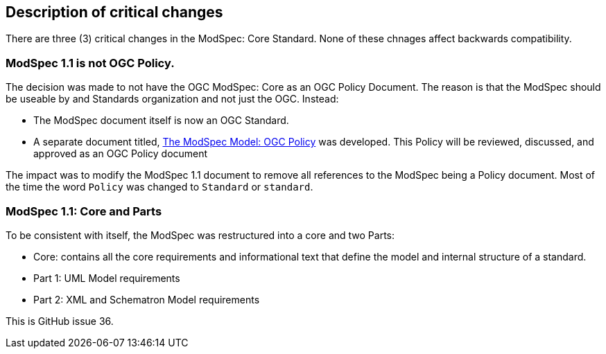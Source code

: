 [[Clause_Critical]]
== Description of critical changes

There are three (3) critical changes in the ModSpec: Core Standard. None of these chnages affect backwards compatibility.

=== ModSpec 1.1 is not OGC Policy. 

The decision was made to not have the OGC ModSpec: Core as an OGC Policy Document. The reason is that the ModSpec should be useable by and Standards organization and not just the OGC. Instead:

- The ModSpec document itself is now an OGC Standard.
- A separate document titled, https://portal.ogc.org/files/?artifact_id=110275&version=1[The ModSpec Model: OGC Policy] was developed. This Policy will be reviewed, discussed, and approved as an OGC Policy document

The impact was to modify the ModSpec 1.1 document to remove all references to the ModSpec being a Policy document. Most of the time the word `Policy` was changed to `Standard` or `standard`.

=== ModSpec 1.1: Core and Parts

To be consistent with itself, the ModSpec was restructured into a core and two Parts:

- Core: contains all the core requirements and informational text that define the model and internal structure of a standard.
- Part 1: UML Model requirements 
- Part 2: XML and Schematron Model requirements 

This is GitHub issue 36.



